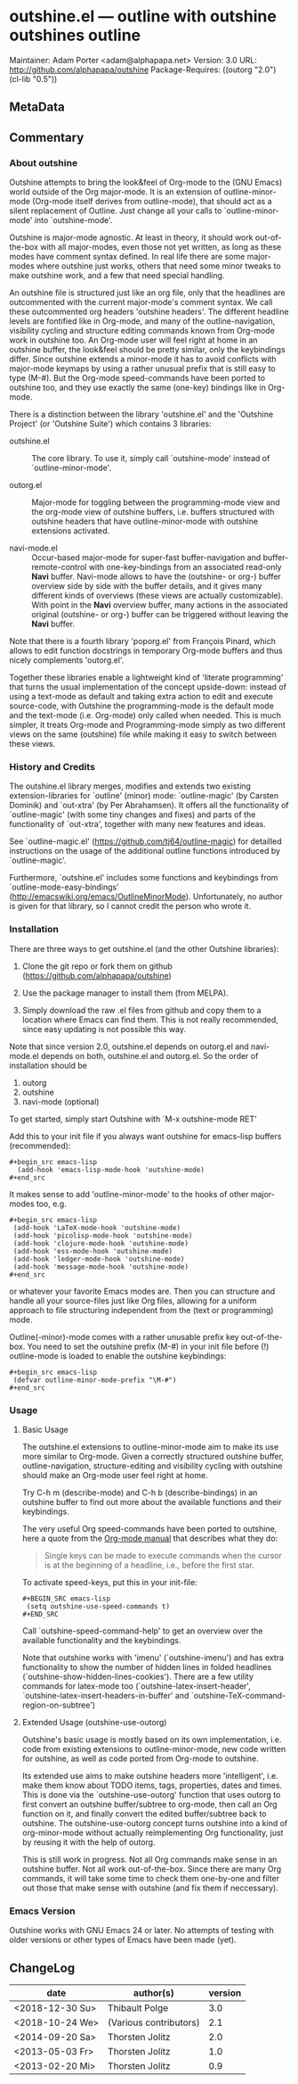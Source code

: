 * outshine.el --- outline with outshine outshines outline

Maintainer: Adam Porter <adam@alphapapa.net>
Version: 3.0
URL: http://github.com/alphapapa/outshine
Package-Requires: ((outorg "2.0") (cl-lib "0.5"))

** MetaData
  :PROPERTIES:
  :copyright: Thorsten_Jolitz
  :copyright-from: 2013+
  :version:  3.0
  :licence:  GPL 2 or later (free software)
  :licence-url: http://www.gnu.org/licenses/
  :part-of-emacs: no
  :authors: Thorsten_Jolitz Carsten_Dominik Per_Abrahamsen
  :credits:  Fabrice_Niessen Alexander_Vorobiev Jonas_Bernoulli
  :inspiration: outline-magic outxxtra out-xtra
  :keywords: emacs outlines file_structuring
  :git-repo: https://github.com/alphapapa/outshine.git
  :git-clone: git://github.com/alphapapa/outshine.git
  :END:

** Commentary

*** About outshine

Outshine attempts to bring the look&feel of Org-mode to the (GNU
Emacs) world outside of the Org major-mode. It is an extension of
outline-minor-mode (Org-mode itself derives from outline-mode),
that should act as a silent replacement of Outline.  Just change
all your calls to `outline-minor-mode' into `outshine-mode'.

Outshine is major-mode agnostic. At least in theory, it should work
out-of-the-box with all major-modes, even those not yet written, as
long as these modes have comment syntax defined. In real life there
are some major-modes where outshine just works, others that need
some minor tweaks to make outshine work, and a few that need
special handling.

An outshine file is structured just like an org file, only that the
headlines are outcommented with the current major-mode's comment
syntax. We call these outcommented org headers 'outshine
headers'. The different headline levels are fontified like in
Org-mode, and many of the outline-navigation, visibility cycling
and structure editing commands known from Org-mode work in outshine
too. An Org-mode user will feel right at home in an outshine
buffer, the look&feel should be pretty similar, only the
keybindings differ. Since outshine extends a minor-mode it has to
avoid conflicts with major-mode keymaps by using a rather unusual
prefix that is still easy to type (M-#). But the Org-mode
speed-commands have been ported to outshine too, and they use
exactly the same (one-key) bindings like in Org-mode.

There is a distinction between the library 'outshine.el' and the
'Outshine Project' (or 'Outshine Suite') which contains 3
libraries:

 - outshine.el :: The core library.  To use it, simply call
                  `outshine-mode' instead of `outline-minor-mode'.

 - outorg.el :: Major-mode for toggling between the
                programming-mode view and the org-mode view of
                outshine buffers, i.e. buffers structured with
                outshine headers that have outline-minor-mode with
                outshine extensions activated.

 - navi-mode.el :: Occur-based major-mode for super-fast
                   buffer-navigation and buffer-remote-control with
                   one-key-bindings from an associated read-only
                   *Navi* buffer. Navi-mode allows to have the
                   (outshine- or org-) buffer overview side by side
                   with the buffer details, and it gives many
                   different kinds of overviews (these views are
                   actually customizable). With point in the *Navi*
                   overview buffer, many actions in the associated
                   original (outshine- or org-) buffer can be
                   triggered without leaving the *Navi* buffer.


Note that there is a fourth library 'poporg.el' from François
Pinard, which allows to edit function docstrings in temporary
Org-mode buffers and thus nicely complements 'outorg.el'.

Together these libraries enable a lightweight kind of 'literate
programming' that turns the usual implementation of the concept
upside-down: instead of using a text-mode as default and taking
extra action to edit and execute source-code, with Outshine the
programming-mode is the default mode and the text-mode
(i.e. Org-mode) only called when needed. This is much simpler, it
treats Org-mode and Programming-mode simply as two different views
on the same (outshine) file while making it easy to switch between
these views.

*** History and Credits

The outshine.el library merges, modifies and extends two existing
extension-libraries for `outline' (minor) mode: `outline-magic' (by
Carsten Dominik) and `out-xtra' (by Per Abrahamsen). It offers all the
functionality of `outline-magic' (with some tiny changes and fixes)
and parts of the functionality of `out-xtra', together with many new
features and ideas.

See `outline-magic.el' (https://github.com/tj64/outline-magic) for
detailled instructions on the usage of the additional outline
functions introduced by `outline-magic'.

Furthermore, `outshine.el' includes some functions and keybindings
from `outline-mode-easy-bindings'
(http://emacswiki.org/emacs/OutlineMinorMode).  Unfortunately, no
author is given for that library, so I cannot credit the person who
wrote it.

*** Installation

There are three ways to get outshine.el (and the other Outshine
libraries):

 1. Clone the git repo or fork them on github
    (https://github.com/alphapapa/outshine)

 2. Use the package manager to install them (from MELPA).

 3. Simply download the raw .el files from github and copy them to
    a location where Emacs can find them. This is not really
    recommended, since easy updating is not possible this way.

Note that since version 2.0, outshine.el depends on outorg.el and
navi-mode.el depends on both, outshine.el and outorg.el. So the order
of installation should be

 1. outorg
 2. outshine
 3. navi-mode (optional)

To get started, simply start Outshine with `M-x outshine-mode RET'

Add this to your init file if you always want outshine for emacs-lisp
buffers (recommended):

: #+begin_src emacs-lisp
:   (add-hook 'emacs-lisp-mode-hook 'outshine-mode)
: #+end_src

It makes sense to add 'outline-minor-mode' to the hooks of other
major-modes too, e.g.

: #+begin_src emacs-lisp
:  (add-hook 'LaTeX-mode-hook 'outshine-mode)
:  (add-hook 'picolisp-mode-hook 'outshine-mode)
:  (add-hook 'clojure-mode-hook 'outshine-mode)
:  (add-hook 'ess-mode-hook 'outshine-mode)
:  (add-hook 'ledger-mode-hook 'outshine-mode)
:  (add-hook 'message-mode-hook 'outshine-mode)
: #+end_src

or whatever your favorite Emacs modes are. Then you can structure and
handle all your source-files just like Org files, allowing for a
uniform approach to file structuring independent from the (text or
programming) mode.

Outline(-minor)-mode comes with a rather unusable prefix key
out-of-the-box. You need to set the outshine prefix (M-#) in your init
file before (!) outline-mode is loaded to enable the outshine
keybindings:

: #+begin_src emacs-lisp
:  (defvar outline-minor-mode-prefix "\M-#")
: #+end_src

*** Usage

**** Basic Usage

The outshine.el extensions to outline-minor-mode aim to make its
use more similar to Org-mode. Given a correctly structured outshine
buffer, outline-navigation, structure-editing and visibility
cycling with outshine should make an Org-mode user feel right at
home.

Try C-h m (describe-mode) and C-h b (describe-bindings) in an
outshine buffer to find out more about the available functions and
their keybindings.

The very useful Org speed-commands have been ported to outshine,
here a quote from the
[[http://orgmode.org/manual/Speed-keys.html][Org-mode manual]] that
describes what they do:

#+BEGIN_QUOTE
 Single keys can be made to execute commands when the cursor is at
 the beginning of a headline, i.e., before the first star.
#+END_QUOTE

To activate speed-keys, put this in your init-file:

: #+BEGIN_SRC emacs-lisp
:  (setq outshine-use-speed-commands t)
: #+END_SRC

Call `outshine-speed-command-help' to get an overview over the
available functionality and the keybindings.

Note that outshine works with 'imenu' (`outshine-imenu') and has
extra functionality to show the number of hidden lines in folded
headlines (`outshine-show-hidden-lines-cookies'). There are a few
utility commands for latex-mode too
(`outshine-latex-insert-header',
`outshine-latex-insert-headers-in-buffer' and
`outshine-TeX-command-region-on-subtree')

**** Extended Usage (outshine-use-outorg)

Outshine's basic usage is mostly based on its own implementation,
i.e. code from existing extensions to outline-minor-mode, new code
written for outshine, as well as code ported from Org-mode to
outshine.

Its extended use aims to make outshine headers more 'intelligent',
i.e. make them know about TODO items, tags, properties, dates and
times. This is done via the `outshine-use-outorg' function that
uses outorg to first convert an outshine buffer/subtree to
org-mode, then call an Org function on it, and finally convert the
edited buffer/subtree back to outshine. The outshine-use-outorg
concept turns outshine into a kind of org-minor-mode without
actually reimplementing Org functionality, just by reusing it with
the help of outorg.

This is still work in progress. Not all Org commands make sense in
an outshine buffer. Not all work out-of-the-box. Since there are
many Org commands, it will take some time to check them one-by-one
and filter out those that make sense with outshine (and fix them if
neccessary).

*** Emacs Version

Outshine works with GNU Emacs 24 or later. No attempts of testing
with older versions or other types of Emacs have been made (yet).

** ChangeLog

| date            | author(s)              | version |
|-----------------+------------------------+---------|
| <2018-12-30 Su> | Thibault Polge         |     3.0 |
| <2018-10-24 We> | (Various contributors) |     2.1 |
| <2014-09-20 Sa> | Thorsten Jolitz        |     2.0 |
| <2013-05-03 Fr> | Thorsten Jolitz        |     1.0 |
| <2013-02-20 Mi> | Thorsten Jolitz        |     0.9 |
